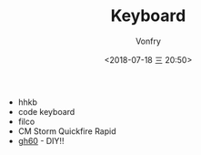 #+TITLE: Keyboard
#+AUTHOR: Vonfry
#+DATE: <2018-07-18 三 20:50>

- hhkb
- code keyboard
- filco
- CM Storm Quickfire Rapid
- [[https://github.com/komar007/gh60][gh60]] - DIY!!
